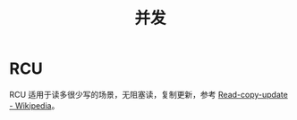 #+TITLE:      并发

* 目录                                                    :TOC_4_gh:noexport:
- [[#rcu][RCU]]

* RCU
  RCU 适用于读多很少写的场景，无阻塞读，复制更新，参考 [[https://en.wikipedia.org/wiki/Read-copy-update][Read-copy-update - Wikipedia]]。

